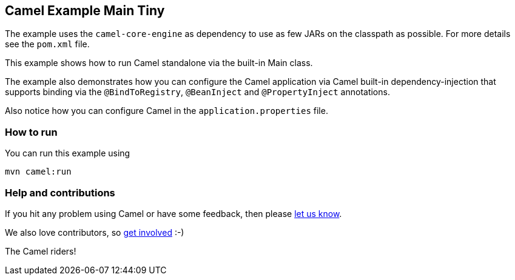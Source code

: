 == Camel Example Main Tiny

The example uses the `camel-core-engine` as dependency to use as few JARs
on the classpath as possible. For more details see the `pom.xml` file.

This example shows how to run Camel standalone via the built-in Main class.

The example also demonstrates how you can configure the Camel application
via Camel built-in dependency-injection that supports binding via the
`@BindToRegistry`, `@BeanInject` and `@PropertyInject` annotations.

Also notice how you can configure Camel in the `application.properties` file.

=== How to run

You can run this example using

    mvn camel:run   

=== Help and contributions

If you hit any problem using Camel or have some feedback, then please
https://camel.apache.org/support.html[let us know].

We also love contributors, so
https://camel.apache.org/contributing.html[get involved] :-)

The Camel riders!

